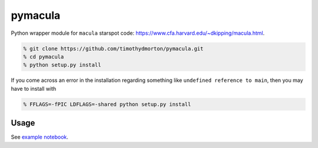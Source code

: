 pymacula
========
Python wrapper module for ``macula`` starspot code: https://www.cfa.harvard.edu/~dkipping/macula.html.

.. code-block::

    % git clone https://github.com/timothydmorton/pymacula.git
    % cd pymacula
    % python setup.py install

If you come across an error in the installation regarding something like ``undefined reference to main``, then you may have to install with

.. code-block::

    % FFLAGS=-fPIC LDFLAGS=-shared python setup.py install
    
Usage
-----
See `example notebook <http://nbviewer.ipython.org/github/timothydmorton/pymacula/blob/master/notebooks/examples.ipynb>`_. 
